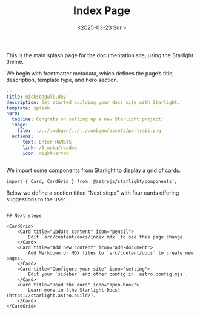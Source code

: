 #+TITLE: Index Page
#+DATE: <2025-03-23 Sun>
#+hugo_section: docs/0_meta/0a_website_generation

This is the main splash page for the documentation site, using the Starlight theme.

We begin with frontmatter metadata, which defines the page’s title, description, template type, and hero section.

#+begin_src yaml :tangle ../../.webgen/src/content/docs/index.mdx
---
title: nickseagull.dev
description: Get started building your docs site with Starlight.
template: splash
hero:
  tagline: Congrats on setting up a new Starlight project!
  image:
    file: ../../.webgen/../../.webgen/assets/portrait.png
  actions:
    - text: Enter RAMSYS
      link: /0_meta/readme
      icon: right-arrow
---
#+end_src

We import some components from Starlight to display a grid of cards.

#+begin_src mdx :tangle ../../.webgen/src/content/docs/index.mdx
import { Card, CardGrid } from '@astrojs/starlight/components';
#+end_src

Below we define a section titled “Next steps” with four cards offering suggestions to the user.

#+begin_src mdx :tangle ../../.webgen/src/content/docs/index.mdx

## Next steps

<CardGrid>
	<Card title="Update content" icon="pencil">
		Edit `src/content/docs/index.mdx` to see this page change.
	</Card>
	<Card title="Add new content" icon="add-document">
		Add Markdown or MDX files to `src/content/docs` to create new pages.
	</Card>
	<Card title="Configure your site" icon="setting">
		Edit your `sidebar` and other config in `astro.config.mjs`.
	</Card>
	<Card title="Read the docs" icon="open-book">
		Learn more in [the Starlight Docs](https://starlight.astro.build/).
	</Card>
</CardGrid>
#+end_src
